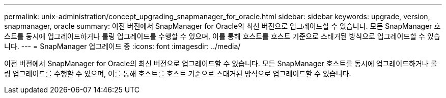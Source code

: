 ---
permalink: unix-administration/concept_upgrading_snapmanager_for_oracle.html 
sidebar: sidebar 
keywords: upgrade, version, snapmanager, oracle 
summary: 이전 버전에서 SnapManager for Oracle의 최신 버전으로 업그레이드할 수 있습니다. 모든 SnapManager 호스트를 동시에 업그레이드하거나 롤링 업그레이드를 수행할 수 있으며, 이를 통해 호스트를 호스트 기준으로 스태거된 방식으로 업그레이드할 수 있습니다. 
---
= SnapManager 업그레이드 중
:icons: font
:imagesdir: ../media/


[role="lead"]
이전 버전에서 SnapManager for Oracle의 최신 버전으로 업그레이드할 수 있습니다. 모든 SnapManager 호스트를 동시에 업그레이드하거나 롤링 업그레이드를 수행할 수 있으며, 이를 통해 호스트를 호스트 기준으로 스태거된 방식으로 업그레이드할 수 있습니다.
